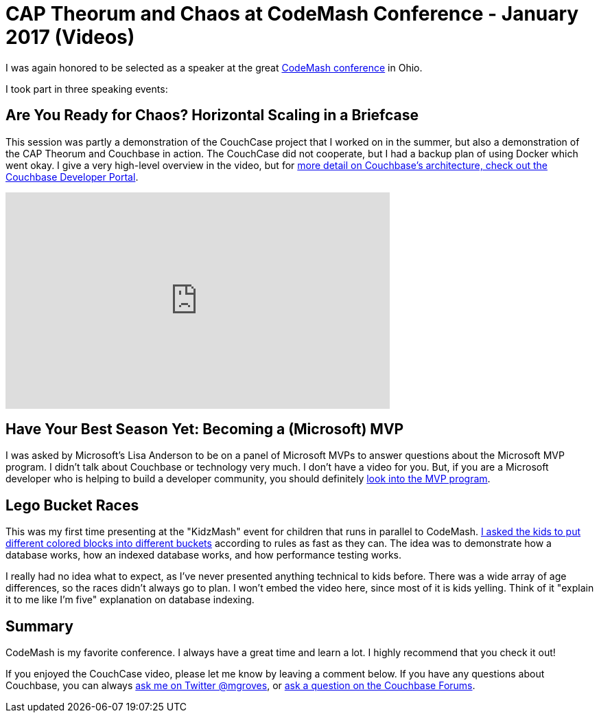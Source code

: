 = CAP Theorum and Chaos at CodeMash Conference - January 2017 (Videos)

I was again honored to be selected as a speaker at the great link:http://www.codemash.org/[CodeMash conference] in Ohio.

I took part in three speaking events:

== Are You Ready for Chaos? Horizontal Scaling in a Briefcase

This session was partly a demonstration of the CouchCase project that I worked on in the summer, but also a demonstration of the CAP Theorum and Couchbase in action. The CouchCase did not cooperate, but I had a backup plan of using Docker which went okay. I give a very high-level overview in the video, but for link:https://developer.couchbase.com/documentation/server/4.5/architecture/high-availability-replication-architecture.html?utm_source=blogs&utm_medium=link&utm_campaign=blogs[more detail on Couchbase's architecture, check out the Couchbase Developer Portal].

+++
<iframe width="560" height="315" src="https://www.youtube.com/embed/hCLTjZYgXR4" frameborder="0" allowfullscreen></iframe>
+++

== Have Your Best Season Yet: Becoming a (Microsoft) MVP

I was asked by Microsoft's Lisa Anderson to be on a panel of Microsoft MVPs to answer questions about the Microsoft MVP program. I didn't talk about Couchbase or technology very much. I don't have a video for you. But, if you are a Microsoft developer who is helping to build a developer community, you should definitely link:https://mvp.microsoft.com/en-us/Nomination/nominate-an-mvp[look into the MVP program].

== Lego Bucket Races

This was my first time presenting at the "KidzMash" event for children that runs in parallel to CodeMash. link:https://www.youtube.com/watch?v=NEg0uRfbDwo[I asked the kids to put different colored blocks into different buckets] according to rules as fast as they can. The idea was to demonstrate how a database works, how an indexed database works, and how performance testing works.

I really had no idea what to expect, as I've never presented anything technical to kids before. There was a wide array of age differences, so the races didn't always go to plan. I won't embed the video here, since most of it is kids yelling. Think of it "explain it to me like I'm five" explanation on database indexing.

== Summary

CodeMash is my favorite conference. I always have a great time and learn a lot. I highly recommend that you check it out!

If you enjoyed the CouchCase video, please let me know by leaving a comment below. If you have any questions about Couchbase, you can always link:https://twitter.com/mgroves[ask me on Twitter @mgroves], or link:https://forums.couchbase.com/?utm_source=blogs&utm_medium=link&utm_campaign=blogs[ask a question on the Couchbase Forums].